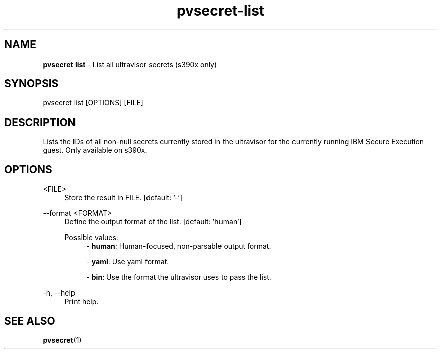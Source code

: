 .\" Copyright 2023, 2024 IBM Corp.
.\" s390-tools is free software; you can redistribute it and/or modify
.\" it under the terms of the MIT license. See LICENSE for details.
.\"

.TH pvsecret-list 1 "2024-05-21" "s390-tools" "UV-Secret Manual"
.nh
.ad l
.SH NAME
\fBpvsecret list\fP - List all ultravisor secrets (s390x only)
\fB
.SH SYNOPSIS
.nf
.fam C
pvsecret list [OPTIONS] [FILE]
.fam C
.fi
.SH DESCRIPTION
Lists the IDs of all non-null secrets currently stored in the ultravisor for the
currently running IBM Secure Execution guest. Only available on s390x.
.SH OPTIONS
.PP
<FILE>
.RS 4
Store the result in FILE.
[default: '-']
.RE
.RE

.PP
\-\-format <FORMAT>
.RS 4
Define the output format of the list.
[default: 'human']

Possible values:
.RS 4
- \fBhuman\fP: Human-focused, non-parsable output format.

- \fByaml\fP: Use yaml format.

- \fBbin\fP: Use the format the ultravisor uses to pass the list.

.RE
.RE
.PP
\-h, \-\-help
.RS 4
Print help.
.RE
.RE

.SH "SEE ALSO"
.sp
\fBpvsecret\fR(1)
